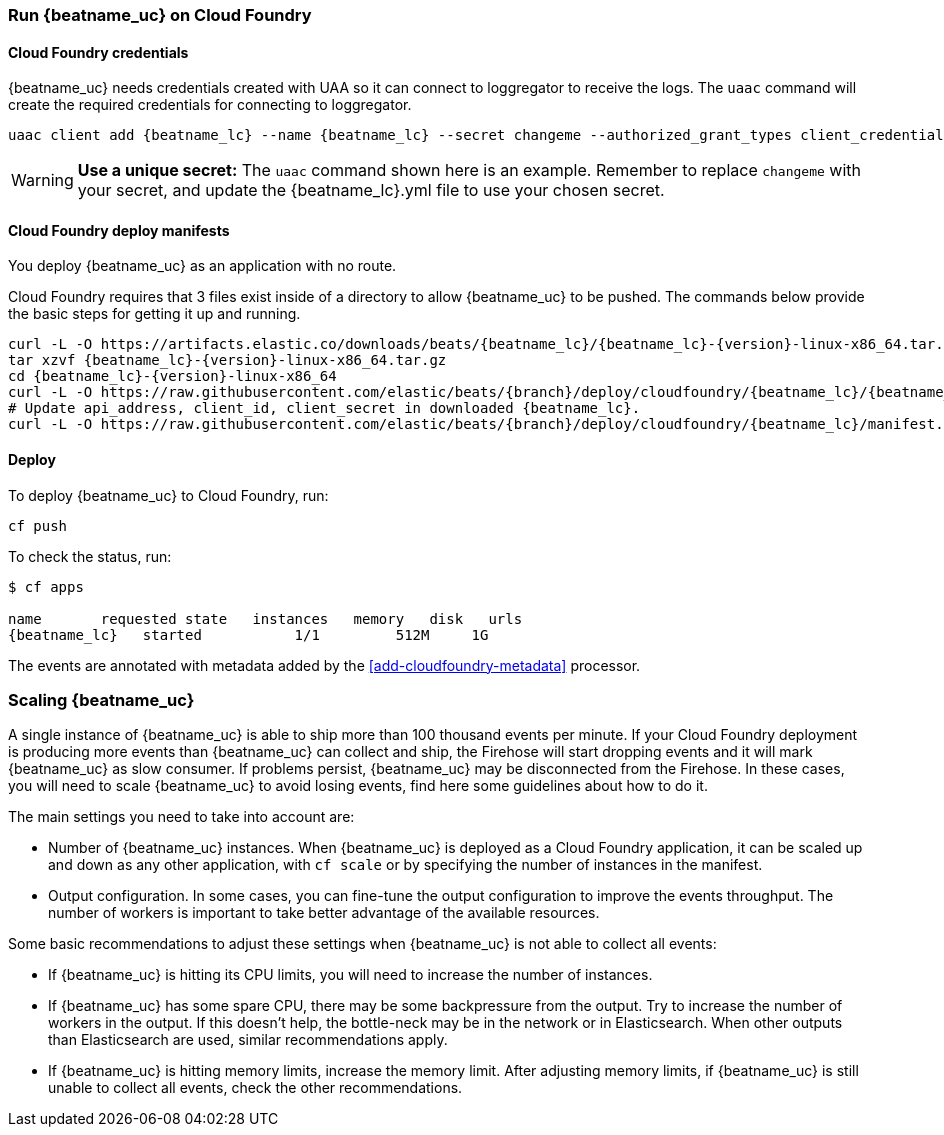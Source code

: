 [[running-on-cloudfoundry]]
=== Run {beatname_uc} on Cloud Foundry

ifeval::["{beatname_lc}"=="filebeat"]
You can use {beatname_uc} on Cloud Foundry to retrieve and ship logs.
endif::[]
ifeval::["{beatname_lc}"=="metricbeat"]
You can use {beatname_uc} on Cloud Foundry to retrieve and ship metrics.
endif::[]

ifeval::["{release-state}"=="unreleased"]

However, version {version} of {beatname_uc} has not yet been
released, no build is currently available for this version.

endif::[]


[float]
==== Cloud Foundry credentials

{beatname_uc} needs credentials created with UAA so it can connect to loggregator to receive the logs. The `uaac`
command will create the required credentials for connecting to loggregator.

["source","sh",subs="attributes"]
------------------------------------------------
uaac client add {beatname_lc} --name {beatname_lc} --secret changeme --authorized_grant_types client_credentials,refresh_token --authorities doppler.firehose,cloud_controller.admin_read_only
------------------------------------------------

[WARNING]
=======================================
*Use a unique secret:* The `uaac` command shown here is an example. Remember to
replace `changeme` with your secret, and update the +{beatname_lc}.yml+ file to
use your chosen secret.
=======================================


[float]
==== Cloud Foundry deploy manifests

You deploy {beatname_uc} as an application with no route.

Cloud Foundry requires that 3 files exist inside of a directory to allow {beatname_uc} to be pushed. The commands
below provide the basic steps for getting it up and running.

["source", "sh", subs="attributes"]
------------------------------------------------
curl -L -O https://artifacts.elastic.co/downloads/beats/{beatname_lc}/{beatname_lc}-{version}-linux-x86_64.tar.gz
tar xzvf {beatname_lc}-{version}-linux-x86_64.tar.gz
cd {beatname_lc}-{version}-linux-x86_64
curl -L -O https://raw.githubusercontent.com/elastic/beats/{branch}/deploy/cloudfoundry/{beatname_lc}/{beatname_lc}.yml
# Update api_address, client_id, client_secret in downloaded {beatname_lc}.
curl -L -O https://raw.githubusercontent.com/elastic/beats/{branch}/deploy/cloudfoundry/{beatname_lc}/manifest.yml
------------------------------------------------


[float]
==== Deploy

To deploy {beatname_uc} to Cloud Foundry, run:

["source", "sh", subs="attributes"]
------------------------------------------------
cf push
------------------------------------------------

To check the status, run:

["source", "sh", subs="attributes"]
------------------------------------------------
$ cf apps

name       requested state   instances   memory   disk   urls
{beatname_lc}   started           1/1         512M     1G
------------------------------------------------

ifeval::["{beatname_lc}"=="filebeat"]
Log events should start flowing to Elasticsearch.
endif::[]
ifeval::["{beatname_lc}"=="metricbeat"]
Metric events should start flowing to Elasticsearch.
endif::[]
The events are annotated with metadata added by the <<add-cloudfoundry-metadata>> processor.

[float]
=== Scaling {beatname_uc}

A single instance of {beatname_uc} is able to ship more than 100 thousand events
per minute. If your Cloud Foundry deployment is producing more events than
{beatname_uc} can collect and ship, the Firehose will start dropping events and it
will mark {beatname_uc} as slow consumer. If problems persist, {beatname_uc} may
be disconnected from the Firehose.
In these cases, you will need to scale {beatname_uc} to avoid losing events, find
here some guidelines about how to do it.

The main settings you need to take into account are:

ifeval::["{beatname_lc}"=="filebeat"]
* The `shard_id` specified in the `cloudfoundry` input configuration. The
  firehose will divide the events between all the {beatname_uc} instances with
  the same value for this setting. All the instances with the same `shard_id`
  should have the same configuration.
endif::[]
ifeval::["{beatname_lc}"=="metricbeat"]
* The `shard_id` specified in the `cloudfoundry` module. The
  firehose will divide the events between all the {beatname_uc} instances with
  the same value for this setting. All the instances with the same `shard_id`
  should have the same configuration
endif::[]
* Number of {beatname_uc} instances. When {beatname_uc} is deployed as a Cloud
  Foundry application, it can be scaled up and down as any other application,
  with `cf scale` or by specifying the number of instances in the manifest.
* Output configuration. In some cases, you can fine-tune the output
  configuration to improve the events throughput. The number of workers is
  important to take better advantage of the available resources.

Some basic recommendations to adjust these settings when {beatname_uc} is not
able to collect all events:

* If {beatname_uc} is hitting its CPU limits, you will need to increase the
  number of instances.
* If {beatname_uc} has some spare CPU, there may be some backpressure from the
  output. Try to increase the number of workers in the output. If this doesn't
  help, the bottle-neck may be in the network or in Elasticsearch. When other
  outputs than Elasticsearch are used, similar recommendations apply.
* If {beatname_uc} is hitting memory limits, increase the memory limit. After
  adjusting memory limits, if {beatname_uc} is still unable to collect all
  events, check the other recommendations.
